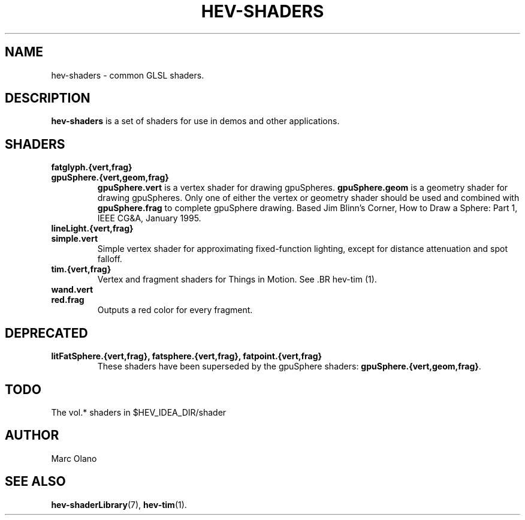 .TH HEV-SHADERS 7 "May 2013" "NIST/ACMD" "HCPVG HEV"

.SH NAME
hev-shaders
- common GLSL shaders.

.SH DESCRIPTION

\fBhev-shaders\fR is a set of shaders for use in demos and other applications.

.SH SHADERS

.TP
.B fatglyph.{vert,frag}

.TP
.B gpuSphere.{vert,geom,frag}
\fBgpuSphere.vert\fR is a vertex shader for drawing gpuSpheres.
\fBgpuSphere.geom\fR is a geometry shader for drawing gpuSpheres. Only one of
either the vertex or geometry shader should be used and combined with 
\fBgpuSphere.frag\fR to complete gpuSphere drawing. Based Jim Blinn's Corner,
How to Draw a Sphere: Part 1, IEEE CG&A, January 1995.

.TP
.B lineLight.{vert,frag}

.TP
.B simple.vert
Simple vertex shader for approximating fixed-function lighting, except for
distance attenuation and spot falloff.

.TP
.B tim.{vert,frag}
Vertex and fragment shaders for Things in Motion. See .BR hev-tim (1).

.TP
.B wand.vert

.TP
.B red.frag
Outputs a red color for every fragment.

.SH DEPRECATED

.TP
.B litFatSphere.{vert,frag}, fatsphere.{vert,frag}, fatpoint.{vert,frag}
These shaders have been superseded by the gpuSphere shaders:
\fBgpuSphere.{vert,geom,frag}\fR.

.SH TODO

The vol.* shaders in $HEV_IDEA_DIR/shader

.SH AUTHOR
Marc Olano

.SH SEE ALSO
.BR hev-shaderLibrary (7),
.BR hev-tim (1).


